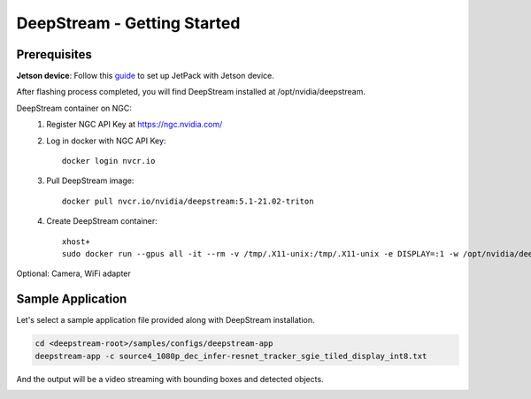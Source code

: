 DeepStream - Getting Started
============================

.. image:: assets/ds_overview.png
	:width: 800px

Prerequisites
--------------

**Jetson device**:
Follow this `guide <https://docs.nvidia.com/jetson/l4t/index.html#page/Tegra%20Linux%20Driver%20Package%20Development%20Guide/flashing.html>`_ to set up JetPack with Jetson device. 

After flashing process completed, you will find DeepStream installed at /opt/nvidia/deepstream.

DeepStream container on NGC:
	1. Register NGC API Key at https://ngc.nvidia.com/

	2. Log in docker with NGC API Key::

		docker login nvcr.io

	3. Pull DeepStream image::

		docker pull nvcr.io/nvidia/deepstream:5.1-21.02-triton

	4. Create DeepStream container::

		xhost+
		sudo docker run --gpus all -it --rm -v /tmp/.X11-unix:/tmp/.X11-unix -e DISPLAY=:1 -w /opt/nvidia/deepstream/deepstream-5.1 nvcr.io/nvidia/deepstream:5.1-21.02-triton

Optional: Camera, WiFi adapter


Sample Application
-------------------

Let's select a sample application file provided along with DeepStream installation.

.. code-block:: bash

	cd <deepstream-root>/samples/configs/deepstream-app
	deepstream-app -c source4_1080p_dec_infer-resnet_tracker_sgie_tiled_display_int8.txt

And the output will be a video streaming with bounding boxes and detected objects.

.. image:: assets/ds_sample_app.png
	:width: 800px
